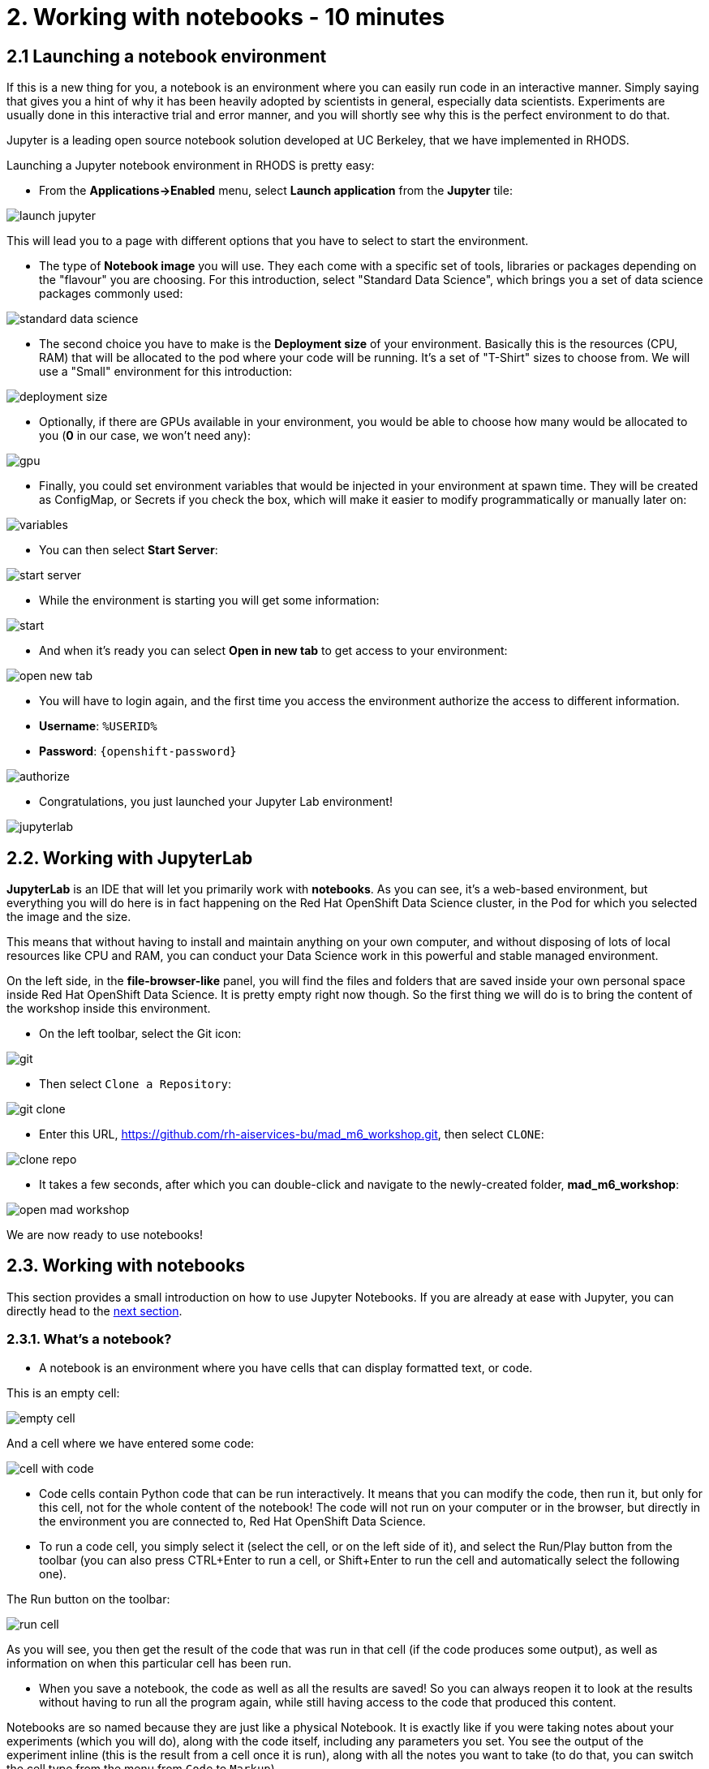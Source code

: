 = 2. Working with notebooks - 10 minutes
:imagesdir: ../assets/images

== 2.1 Launching a notebook environment

If this is a new thing for you, a notebook is an environment where you can easily run code in an interactive manner. Simply saying that gives you a hint of why it has been heavily adopted by scientists in general, especially data scientists. Experiments are usually done in this interactive trial and error manner, and you will shortly see why this is the perfect environment to do that.

Jupyter is a leading open source notebook solution developed at UC Berkeley, that we have implemented in RHODS.

Launching a Jupyter notebook environment in RHODS is pretty easy:

* From the **Applications->Enabled** menu, select **Launch application** from the **Jupyter** tile:

image::launch_jupyter.png[]

This will lead you to a page with different options that you have to select to start the environment.

* The type of **Notebook image** you will use. They each come with a specific set of tools, libraries or packages depending on the "flavour" you are choosing. For this introduction, select "Standard Data Science", which brings you a set of data science packages commonly used:

image::standard_data_science.png[]

* The second choice you have to make is the **Deployment size** of your environment. Basically this is the resources (CPU, RAM) that will be allocated to the pod where your code will be running. It's a set of "T-Shirt" sizes to choose from. We will use a "Small" environment for this introduction:

image::deployment_size.png[]

* Optionally, if there are GPUs available in your environment, you would be able to choose how many would be allocated to you (*0* in our case, we won't need any):

image::gpu.png[]

* Finally, you could set environment variables that would be injected in your environment at spawn time. They will be created as ConfigMap, or Secrets if you check the box, which will make it easier to modify programmatically or manually later on:

image::variables.png[]

* You can then select **Start Server**:

image::start_server.png[]

* While the environment is starting you will get some information:

image::start.png[]

* And when it's ready you can select **Open in new tab** to get access to your environment:

image::open_new_tab.png[]

* You will have to login again, and the first time you access the environment authorize the access to different information.

 * *Username*: `%USERID%`
 * *Password*: `{openshift-password}`

image::authorize.png[]

* Congratulations, you just launched your Jupyter Lab environment!

image::jupyterlab.png[]

== 2.2. Working with JupyterLab

*JupyterLab* is an IDE that will let you primarily work with **notebooks**. As you can see, it's a web-based environment, but everything you will do here is in fact happening on the Red Hat OpenShift Data Science cluster, in the Pod for which you selected the image and the size.

This means that without having to install and maintain anything on your own computer, and without disposing of lots of local resources like CPU and RAM, you can conduct your Data Science work in this powerful and stable managed environment.

On the left side, in the *file-browser-like* panel, you will find the files and folders that are saved inside your own personal space inside Red Hat OpenShift Data Science. It is pretty empty right now though. So the first thing we will do is to bring the content of the workshop inside this environment.

* On the left toolbar, select the Git icon:

image::git.png[]

* Then select `Clone a Repository`:

image::git_clone.png[]

* Enter this URL, https://github.com/rh-aiservices-bu/mad_m6_workshop.git, then select `CLONE`:

image::clone_repo.png[]

* It takes a few seconds, after which you can double-click and navigate to the newly-created folder, **mad_m6_workshop**:

image::open_mad_workshop.png[]

We are now ready to use notebooks!

== 2.3. Working with notebooks

This section provides a small introduction on how to use Jupyter Notebooks. If you are already at ease with Jupyter, you can directly head to the link:3-model-training.html[next section].

=== 2.3.1. What's a notebook?

* A notebook is an environment where you have cells that can display formatted text, or code.

This is an empty cell:

image::empty_cell.png[]

And a cell where we have entered some code:

image::cell_with_code.png[]

* Code cells contain Python code that can be run interactively. It means that you can modify the code, then run it, but only for this cell, not for the whole content of the notebook! The code will not run on your computer or in the browser, but directly in the environment you are connected to, Red Hat OpenShift Data Science.

* To run a code cell, you simply select it (select the cell, or on the left side of it), and select the Run/Play button from the toolbar (you can also press CTRL+Enter to run a cell, or Shift+Enter to run the cell and automatically select the following one).

The Run button on the toolbar:

image::run_cell.png[]

As you will see, you then get the result of the code that was run in that cell (if the code produces some output), as well as information on when this particular cell has been run.

* When you save a notebook, the code as well as all the results are saved! So you can always reopen it to look at the results without having to run all the program again, while still having access to the code that produced this content.

Notebooks are so named because they are just like a physical Notebook. It is exactly like if you were taking notes about your experiments (which you will do), along with the code itself, including any parameters you set. You see the output of the experiment inline (this is the result from a cell once it is run), along with all the notes you want to take (to do that, you can switch the cell type from the menu from `Code` to `Markup`).

=== 2.3.2. Time to experiment!

Now that we have covered the basics, just give it a try!

In your Jupyter environment, in file explorer on the left side, there is file called `01_sanbdbox.ipynb`. Double-click it to launch the notebook (it will open another tab in the content section of the environment, on the right). Please feel free to experiment, run the different cells, add some more code... You can do what you want - it is your environment, and there is no risk of breaking anything or impacting other users. This environment isolation is also a great advantage brought by Red Hat OpenShift Data Science.

You can also create a new notebook by selecting `File->New->Notebook` from the menu on the top left, then select a Python 3 kernel. This instructs Jupyter that we want to create a new notebook where the code cells will be run using a Python 3 kernel. We could have different kernels, with different languages or versions that we can run into notebooks, but that is a story for another time.

You can also create a notebook by simply selecting the icon in the launcher:

image::launch_notebook_icon.png[]

If you want to learn more about notebooks, head to https://jupyter.org/[this page^].